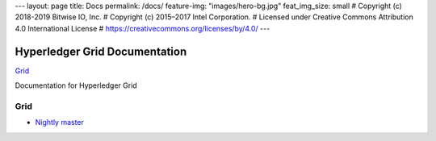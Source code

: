 ---
layout: page
title: Docs
permalink: /docs/
feature-img: "images/hero-bg.jpg"
feat_img_size: small
# Copyright (c) 2018-2019 Bitwise IO, Inc.
# Copyright (c) 2015–2017 Intel Corporation.
# Licensed under Creative Commons Attribution 4.0 International License
# https://creativecommons.org/licenses/by/4.0/
---

Hyperledger Grid Documentation
==============================

.. class:: mininav

`Grid`_

Documentation for Hyperledger Grid

Grid
----

-  `Nightly master <grid/nightly/master/>`__
